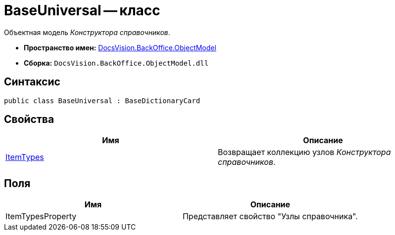 = BaseUniversal -- класс

Объектная модель _Конструктора справочников_.

* *Пространство имен:* xref:api/DocsVision/Platform/ObjectModel/ObjectModel_NS.adoc[DocsVision.BackOffice.ObjectModel]
* *Сборка:* `DocsVision.BackOffice.ObjectModel.dll`

== Синтаксис

[source,csharp]
----
public class BaseUniversal : BaseDictionaryCard
----

== Свойства

[cols=",",options="header"]
|===
|Имя |Описание
|xref:api/DocsVision/BackOffice/ObjectModel/BaseUniversal.ItemTypes_PR.adoc[ItemTypes] |Возвращает коллекцию узлов _Конструктора справочников_.
|===

== Поля

[cols=",",options="header"]
|===
|Имя |Описание
|ItemTypesProperty |Представляет свойство "Узлы справочника".
|===
